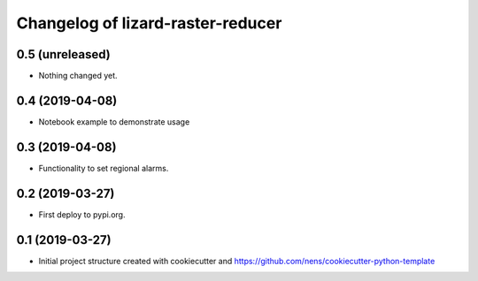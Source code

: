 Changelog of lizard-raster-reducer
===================================================


0.5 (unreleased)
----------------

- Nothing changed yet.


0.4 (2019-04-08)
----------------

- Notebook example to demonstrate usage


0.3 (2019-04-08)
----------------

- Functionality to set regional alarms.


0.2 (2019-03-27)
----------------

- First deploy to pypi.org.


0.1 (2019-03-27)
----------------

- Initial project structure created with cookiecutter and
  https://github.com/nens/cookiecutter-python-template
